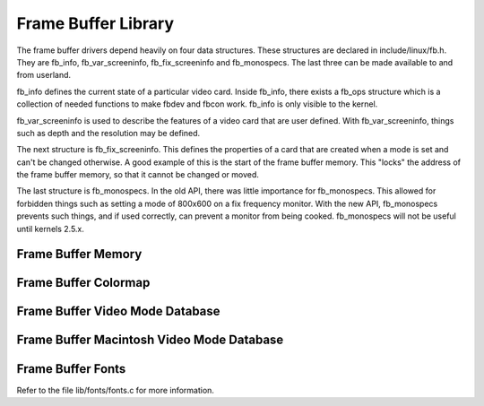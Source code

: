 .. -*- coding: utf-8; mode: rst -*-

.. _fbdev:

====================
Frame Buffer Library
====================

The frame buffer drivers depend heavily on four data structures. These
structures are declared in include/linux/fb.h. They are fb_info,
fb_var_screeninfo, fb_fix_screeninfo and fb_monospecs. The last
three can be made available to and from userland.

fb_info defines the current state of a particular video card. Inside
fb_info, there exists a fb_ops structure which is a collection of
needed functions to make fbdev and fbcon work. fb_info is only visible
to the kernel.

fb_var_screeninfo is used to describe the features of a video card
that are user defined. With fb_var_screeninfo, things such as depth
and the resolution may be defined.

The next structure is fb_fix_screeninfo. This defines the properties
of a card that are created when a mode is set and can't be changed
otherwise. A good example of this is the start of the frame buffer
memory. This "locks" the address of the frame buffer memory, so that it
cannot be changed or moved.

The last structure is fb_monospecs. In the old API, there was little
importance for fb_monospecs. This allowed for forbidden things such as
setting a mode of 800x600 on a fix frequency monitor. With the new API,
fb_monospecs prevents such things, and if used correctly, can prevent a
monitor from being cooked. fb_monospecs will not be useful until
kernels 2.5.x.


Frame Buffer Memory
===================


.. kernel-doc:: drivers/video/fbdev/core/fbmem.c
    :export:

Frame Buffer Colormap
=====================


.. kernel-doc:: drivers/video/fbdev/core/fbcmap.c
    :export:

Frame Buffer Video Mode Database
================================


.. kernel-doc:: drivers/video/fbdev/core/modedb.c
    :internal:

.. kernel-doc:: drivers/video/fbdev/core/modedb.c
    :export:

Frame Buffer Macintosh Video Mode Database
==========================================


.. kernel-doc:: drivers/video/fbdev/macmodes.c
    :export:

Frame Buffer Fonts
==================

Refer to the file lib/fonts/fonts.c for more information.


.. ------------------------------------------------------------------------------
.. This file was automatically converted from DocBook-XML with the dbxml
.. library (https://github.com/return42/sphkerneldoc). The origin XML comes
.. from the linux kernel, refer to:
..
.. * https://github.com/torvalds/linux/tree/master/Documentation/DocBook
.. ------------------------------------------------------------------------------
